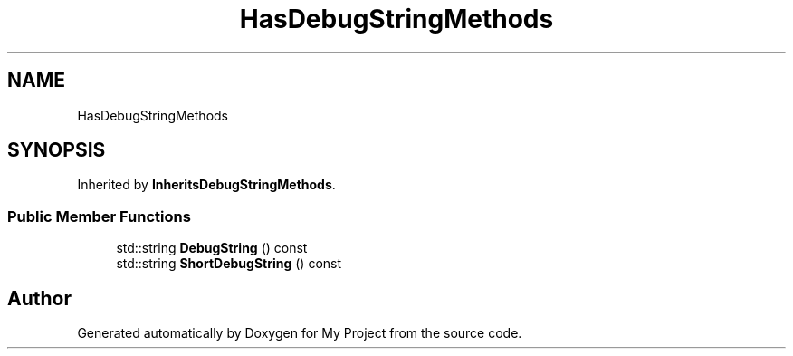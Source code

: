 .TH "HasDebugStringMethods" 3 "Wed Feb 1 2023" "Version Version 0.0" "My Project" \" -*- nroff -*-
.ad l
.nh
.SH NAME
HasDebugStringMethods
.SH SYNOPSIS
.br
.PP
.PP
Inherited by \fBInheritsDebugStringMethods\fP\&.
.SS "Public Member Functions"

.in +1c
.ti -1c
.RI "std::string \fBDebugString\fP () const"
.br
.ti -1c
.RI "std::string \fBShortDebugString\fP () const"
.br
.in -1c

.SH "Author"
.PP 
Generated automatically by Doxygen for My Project from the source code\&.
